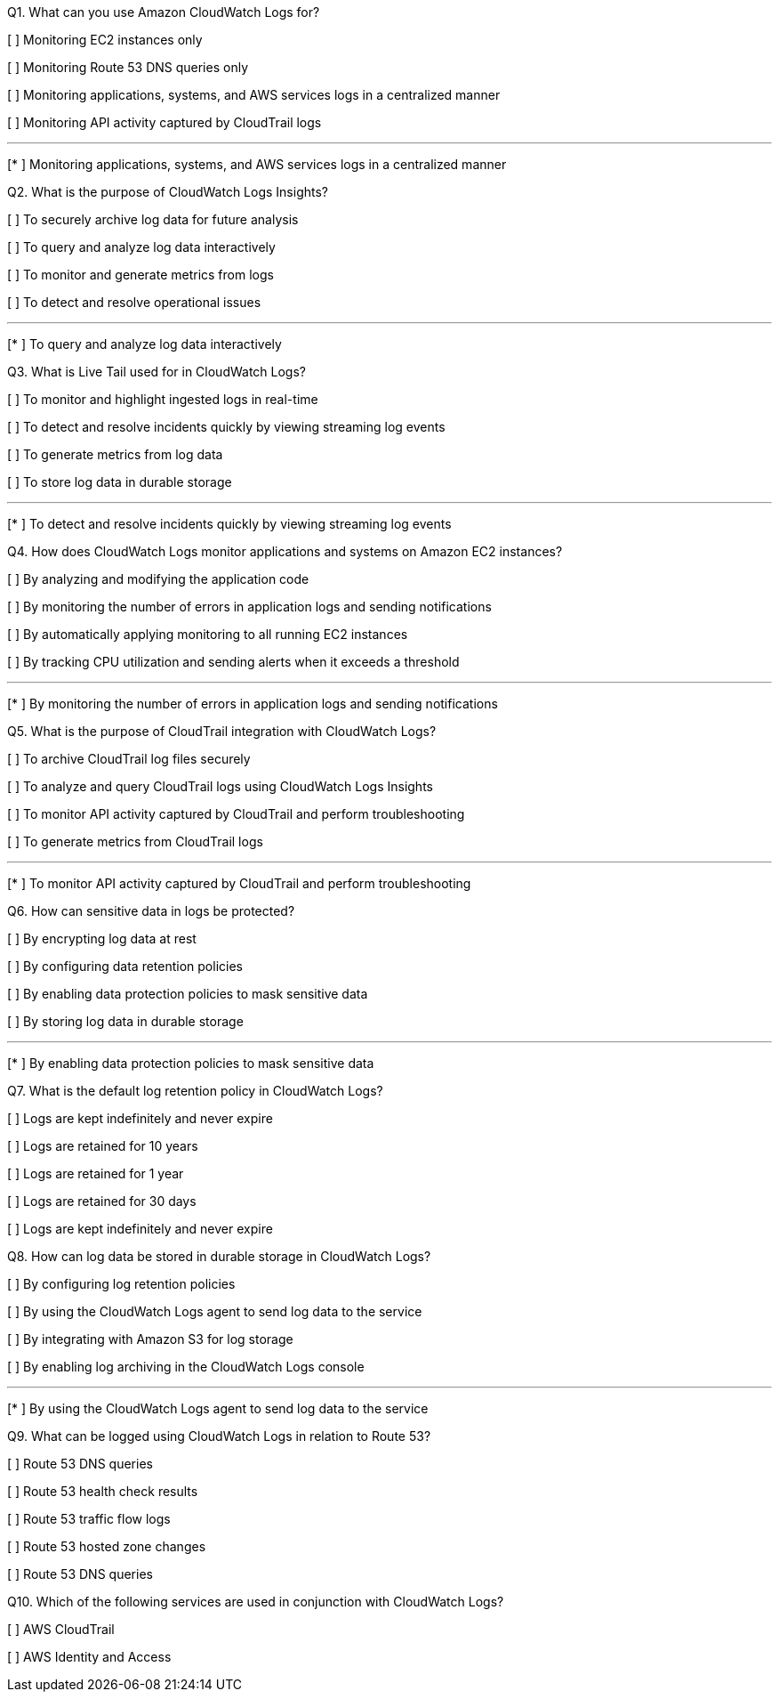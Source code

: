 [.query]
Q1. What can you use Amazon CloudWatch Logs for?


[ ] Monitoring EC2 instances only

[ ] Monitoring Route 53 DNS queries only

[ ] Monitoring applications, systems, and AWS services logs in a centralized manner

[ ] Monitoring API activity captured by CloudTrail logs

'''
[.answer]

[* ] Monitoring applications, systems, and AWS services logs in a centralized manner

[.query]
Q2. What is the purpose of CloudWatch Logs Insights?


[ ] To securely archive log data for future analysis

[ ] To query and analyze log data interactively

[ ] To monitor and generate metrics from logs

[ ] To detect and resolve operational issues

'''
[.answer]

[* ] To query and analyze log data interactively

[.query]
Q3. What is Live Tail used for in CloudWatch Logs?


[ ] To monitor and highlight ingested logs in real-time

[ ] To detect and resolve incidents quickly by viewing streaming log events

[ ] To generate metrics from log data

[ ] To store log data in durable storage

'''
[.answer]

[* ] To detect and resolve incidents quickly by viewing streaming log events

[.query]
Q4. How does CloudWatch Logs monitor applications and systems on Amazon EC2 instances?


[ ] By analyzing and modifying the application code

[ ] By monitoring the number of errors in application logs and sending notifications

[ ] By automatically applying monitoring to all running EC2 instances

[ ] By tracking CPU utilization and sending alerts when it exceeds a threshold

'''
[.answer]

[* ] By monitoring the number of errors in application logs and sending notifications

[.query]
Q5. What is the purpose of CloudTrail integration with CloudWatch Logs?


[ ] To archive CloudTrail log files securely

[ ] To analyze and query CloudTrail logs using CloudWatch Logs Insights

[ ] To monitor API activity captured by CloudTrail and perform troubleshooting

[ ] To generate metrics from CloudTrail logs

'''
[.answer]

[* ] To monitor API activity captured by CloudTrail and perform troubleshooting

[.query]
Q6. How can sensitive data in logs be protected?


[ ] By encrypting log data at rest

[ ] By configuring data retention policies

[ ] By enabling data protection policies to mask sensitive data

[ ] By storing log data in durable storage

'''
[.answer]

[* ] By enabling data protection policies to mask sensitive data

[.query]
Q7. What is the default log retention policy in CloudWatch Logs?


[ ] Logs are kept indefinitely and never expire

[ ] Logs are retained for 10 years

[ ] Logs are retained for 1 year

[ ] Logs are retained for 30 days

[.answer]


[ ] Logs are kept indefinitely and never expire

[.query]
Q8. How can log data be stored in durable storage in CloudWatch Logs?


[ ] By configuring log retention policies

[ ] By using the CloudWatch Logs agent to send log data to the service

[ ] By integrating with Amazon S3 for log storage

[ ] By enabling log archiving in the CloudWatch Logs console

'''
[.answer]

[* ] By using the CloudWatch Logs agent to send log data to the service

[.query]
Q9. What can be logged using CloudWatch Logs in relation to Route 53?


[ ] Route 53 DNS queries

[ ] Route 53 health check results

[ ] Route 53 traffic flow logs

[ ] Route 53 hosted zone changes

[.answer]


[ ] Route 53 DNS queries

[.query]
Q10. Which of the following services are used in conjunction with CloudWatch Logs?


[ ] AWS CloudTrail

[ ] AWS Identity and Access
